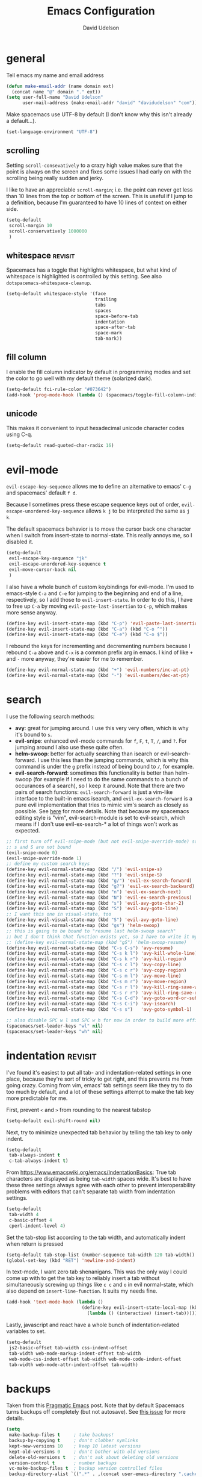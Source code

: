 #+TITLE: Emacs Configuration
#+AUTHOR: David Udelson
#+BABEL: :cache yes
#+PROPERTY: header-args :tangle yes :comments no
* general
Tell emacs my name and email address
#+BEGIN_SRC emacs-lisp
  (defun make-email-addr (name domain ext)
    (concat name "@" domain "." ext))
  (setq user-full-name "David Udelson"
        user-mail-address (make-email-addr "david" "davidudelson" "com"))
#+END_SRC

Make spacemacs use UTF-8 by default (I don't know why this isn't already a
default...).
#+BEGIN_SRC emacs-lisp
  (set-language-environment "UTF-8")
#+END_SRC
** scrolling
Setting ~scroll-consevatively~ to a crazy high value makes sure that the point
is always on the screen and fixes some issues I had early on with the scrolling
being really sudden and jerky.

I like to have an appreciable ~scroll-margin~; i.e. the point can never get less
than 10 lines from the top or bottom of the screen. This is useful if I jump to
a definition, because I'm guaranteed to have 10 lines of context on either side.

#+BEGIN_SRC emacs-lisp
  (setq-default
   scroll-margin 10
   scroll-conservatively 1000000
   )
#+END_SRC
** whitespace                                                                             :revisit:
Spacemacs has a toggle that highlights whitespace, but what kind of whitespace
is highlighted is controlled by this setting. See also
~dotspacemacs-whitespace-cleanup~.

#+BEGIN_SRC emacs-lisp
  (setq-default whitespace-style '(face
                                   trailing
                                   tabs
                                   spaces
                                   space-before-tab
                                   indentation
                                   space-after-tab
                                   space-mark
                                   tab-mark))
#+END_SRC
** fill column
I enable the fill column indicator by default in programming modes and set the
color to go well with my default theme (solarized dark).

#+BEGIN_SRC emacs-lisp
  (setq-default fci-rule-color "#073642")
  (add-hook 'prog-mode-hook (lambda () (spacemacs/toggle-fill-column-indicator-on) nil))
#+END_SRC
** unicode
This makes it convenient to input hexadecimal unicode character codes using C-q.
#+BEGIN_SRC emacs-lisp
  (setq-default read-quoted-char-radix 16)
#+END_SRC
* evil-mode
~evil-escape-key-sequence~ allows me to define an alternative to emacs' ~C-g~ and
spacemacs' default ~f d~.

Because I sometimes press these escape sequence keys out of order,
~evil-escape-unordered-key-sequence~ allows ~k j~ to be interpreted the same as
~j k~.

The default spacemacs behavior is to move the cursor back one character when I
switch from insert-state to normal-state. This really annoys me, so I disabled it.
#+BEGIN_SRC emacs-lisp
  (setq-default
   evil-escape-key-sequence "jk"
   evil-escape-unordered-key-sequence t
   evil-move-cursor-back nil
   )
#+END_SRC

I also have a whole bunch of custom keybindings for evil-mode. I'm used to
emacs-style ~C-a~ and ~C-e~ for jumping to the beginning and end of a line,
respectively, so I add those to ~evil-insert-state~. In order to do this, I have
to free up ~C-a~ by moving ~evil-paste-last-insertion~ to ~C-p~, which makes
more sense anyway.
#+BEGIN_SRC emacs-lisp
  (define-key evil-insert-state-map (kbd "C-p") 'evil-paste-last-insertion)
  (define-key evil-insert-state-map (kbd "C-a") (kbd "C-o ^"))
  (define-key evil-insert-state-map (kbd "C-e") (kbd "C-o $"))
#+END_SRC

I rebound the keys for incrementing and decrementing numbers because I rebound
~C-a~ above and ~C-x~ is a common prefix arg in emacs. I kind of like ~+~ and
~-~ more anyway, they're easier for me to remember.
#+BEGIN_SRC emacs-lisp
  (define-key evil-normal-state-map (kbd "+") 'evil-numbers/inc-at-pt)
  (define-key evil-normal-state-map (kbd "-") 'evil-numbers/dec-at-pt)
#+END_SRC
* search
I use the following search methods:
    - *avy*: great for jumping around. I use this very very often, which is why
      it's bound to ~s~.
    - *evil-snipe*: enhanced evil-mode commands for ~f~, ~F~, ~t~, ~T~, ~/~, and
      ~?~. For jumping around I also use these quite often.
    - *helm-swoop*: better for actually searching than isearch or
      evil-search-forward. I use this less than the jumping commands, which is
      why this command is under the ~g~ prefix instead of being bound to ~/~,
      for example.
    - *evil-search-forward*: sometimes this functionality is better than
      helm-swoop (for example if I need to do the same commands to a bunch of
      occurances of a search), so I keep it around. Note that there are two
      pairs of search functions: ~evil-search-forward~ is just a vim-like
      interface to the built-in emacs isearch, and ~evil-ex-search-forward~ is a
      pure evil implementation that tries to mimic vim's search as closely as
      possible. See [[https://emacs.stackexchange.com/questions/24896/difference-between-evil-search-forward-and-evil-ex-search-forward][here]] for more details. Note that because my spacemacs
      editing style is "vim", evil-search-module is set to evil-search, which
      means if I don't use evil-ex-search-* a lot of things won't work as
      expected.
#+BEGIN_SRC emacs-lisp
  ;; first turn off evil-snipe-mode (but not evil-snipe-override-mode) so that
  ;; s and S are not bound
  (evil-snipe-mode 0)
  (evil-snipe-override-mode 1)
  ;; define my custom search keys
  (define-key evil-normal-state-map (kbd "/") 'evil-snipe-s)
  (define-key evil-normal-state-map (kbd "?") 'evil-snipe-S)
  (define-key evil-normal-state-map (kbd "g/") 'evil-ex-search-forward)
  (define-key evil-normal-state-map (kbd "g?") 'evil-ex-search-backward)
  (define-key evil-normal-state-map (kbd "n") 'evil-ex-search-next)
  (define-key evil-normal-state-map (kbd "N") 'evil-ex-search-previous)
  (define-key evil-normal-state-map (kbd "s") 'evil-avy-goto-char-2)
  (define-key evil-normal-state-map (kbd "S") 'evil-avy-goto-line)
  ;; I want this one in visual-state, too
  (define-key evil-visual-state-map (kbd "S") 'evil-avy-goto-line)
  (define-key evil-normal-state-map (kbd "gs") 'helm-swoop)
  ;; this is going to be bound to "resume last helm-swoop search"
  ;; but I don't think that function exists yet, so I have to write it myself
  ;; (define-key evil-normal-state-map (kbd "gS") 'helm-swoop-resume)
  (define-key evil-normal-state-map (kbd "C-s C-s") 'avy-resume)
  (define-key evil-normal-state-map (kbd "C-s k l") 'avy-kill-whole-line)
  (define-key evil-normal-state-map (kbd "C-s k r") 'avy-kill-region)
  (define-key evil-normal-state-map (kbd "C-s c l") 'avy-copy-line)
  (define-key evil-normal-state-map (kbd "C-s c r") 'avy-copy-region)
  (define-key evil-normal-state-map (kbd "C-s m l") 'avy-move-line)
  (define-key evil-normal-state-map (kbd "C-s m r") 'avy-move-region)
  (define-key evil-normal-state-map (kbd "C-s r l") 'avy-kill-ring-save-whole-line)
  (define-key evil-normal-state-map (kbd "C-s r r") 'avy-kill-ring-save-region)
  (define-key evil-normal-state-map (kbd "C-s C-d") 'avy-goto-word-or-subword-1)
  (define-key evil-normal-state-map (kbd "C-s C-i") 'avy-isearch)
  (define-key evil-normal-state-map (kbd "C-s s")   'avy-goto-symbol-1)

  ;; also disable SPC w l and SPC w h for now in order to build more efficient habits
  (spacemacs/set-leader-keys "wl" nil)
  (spacemacs/set-leader-keys "wh" nil)
#+END_SRC
* indentation                                                                              :revisit:
I've found it's easiest to put all tab- and indentation-related settings in one
place, because they're sort of tricky to get right, and this prevents me from
going crazy. Coming from vim, emacs' tab settings seem like they try to do too
much by default, and a lot of these settings attempt to make the tab key more
predictable for me.

First, prevent ~<~ and ~>~ from rounding to the nearest tabstop
#+BEGIN_SRC emacs-lisp
  (setq-default evil-shift-round nil)
#+END_SRC

Next, try to minimize unexpected tab behavior by telling the tab key to only
indent.
#+BEGIN_SRC emacs-lisp
  (setq-default
   tab-always-indent t
   c-tab-always-indent t)
#+END_SRC

From [[https://www.emacswiki.org/emacs/IndentationBasics]]: True tab characters are
displayed as being ~tab-width~ spaces wide. It's best to have these three
settings always agree with each other to prevent interoperability problems with
editors that can't separate tab width from indentation settings.
#+BEGIN_SRC emacs-lisp
  (setq-default
   tab-width 4
   c-basic-offset 4
   cperl-indent-level 4)
#+END_SRC

Set the tab-stop list according to the tab width, and automatically indent when
return is pressed
#+BEGIN_SRC emacs-lisp
  (setq-default tab-stop-list (number-sequence tab-width 120 tab-width))
  (global-set-key (kbd "RET") 'newline-and-indent)
#+END_SRC

In text-mode, I want zero tab shenanigans. This was the only way I could come up
with to get the tab key to reliably insert a tab without simultaneously screwing
up things like ~c c~ and ~o~ in evil normal-state, which also depend on
~insert-line-function~. It suits my needs fine.
#+BEGIN_SRC emacs-lisp
  (add-hook 'text-mode-hook (lambda ()
                              (define-key evil-insert-state-local-map (kbd "<tab>")
                                (lambda () (interactive) (insert-tab)))))
#+END_SRC

Lastly, javascript and react have a whole bunch of indentation-related variables
to set.
#+BEGIN_SRC emacs-lisp
  (setq-default
   js2-basic-offset tab-width css-indent-offset
   tab-width web-mode-markup-indent-offset tab-width
   web-mode-css-indent-offset tab-width web-mode-code-indent-offset
   tab-width web-mode-attr-indent-offset tab-width)
#+END_SRC
* backups
Taken from this [[http://pragmaticemacs.com/emacs/auto-save-and-backup-every-save/][Pragmatic Emacs]] post. Note that by default Spacemacs turns
backups off completely (but not autosave). See [[https://github.com/syl20bnr/spacemacs/issues/8947][this issue]] for more details.
#+BEGIN_SRC emacs-lisp
  (setq
   make-backup-files t     ; take backups!
   backup-by-copying t     ; don't clobber symlinks
   kept-new-versions 10    ; keep 10 latest versions
   kept-old-versions 0     ; don't bother with old versions
   delete-old-versions t   ; don't ask about deleting old versions
   version-control t       ; number backups
   vc-make-backup-files t  ; backup version controlled files
   backup-directory-alist `((".*" . ,(concat user-emacs-directory ".cache/backup"))))
#+END_SRC
* japanese input
Migemo is a package provided by the spacemacs japanese layer which allows
searching for japanese text using romaji. In order for it to do this, you have
to point it at the dictionary file (provided by installing migemo on your
system). I also setup japanese input using mozc. I use mozc for this purpose
system-wide, with the difference that emacs is the only application that does
not require ibus.

#+BEGIN_SRC emacs-lisp
  (with-eval-after-load "migemo"
    (setq-default migemo-dictionary "/usr/share/migemo/utf-8/migemo-dict"))
  (setq-default default-input-method "japanese-mozc")
#+END_SRC
* keybindings
** private
#+BEGIN_SRC emacs-lisp
  (defvar du/toggle-planner-enabled nil
    "Whether the planner view is enabled")

  (defvar du/toggle-planner-window-config nil
    "Saves the window config so it can be restored later")

  (defun du/toggle-planner ()
    "Toggles my custom planner view
    When toggled on, displays my org file on the left, and my custom agenda on the right.
    When toggled off, restores the window layout from before the last time it was toggled on"
    (interactive)
    (if du/toggle-planner-enabled
        ;; restore previous window configuration
        (set-window-configuration du/toggle-planner-window-config)
      ;; otherwise store window configuration so it can be restored later
      (setq du/toggle-planner-window-config (current-window-configuration))
      (find-file "~/s/doc/gtd/current.org")
      (delete-other-windows)
      (split-window-right-and-focus)
      (find-file "~/s/doc/gtd/notes.md"))
    ;; toggle the thingy
    (setq du/toggle-planner-enabled (not (symbol-value du/toggle-planner-enabled)))
    (message "Toggled planner view %s" du/toggle-planner-enabled))

  (defun du/open-kaizen ()
    (interactive)
    (find-file "~/s/doc/org/topics/kaizen.org"))

  ;; NOTE: due to an idiosyncracy of how emacs handles symlinks, I cannot use
  ;; (concat dotspacemacs-directory "relative/path") to refer to the files to
  ;; tangle or org-babel-tangle-file will close the config.org buffer after
  ;; tangling, which is pretty annoying. In this case, I'd rather deal with the
  ;; annoyance of having to change the absolute paths every time they change.
  (defun du/retangle-reload ()
    (interactive)
    (let ((src "/home/david/s/dot/spacemacs/config.org")
          (dst "/home/david/s/dot/spacemacs/config.el"))
      (if (file-exists-p src)
          (org-babel-tangle-file src dst)
        (message "Could not find config.org")))
    (let ((src "/home/david/s/dot/spacemacs/org-config.org")
          (dst "/home/david/s/dot/spacemacs/org-config.el"))
      (if (file-exists-p src)
          (org-babel-tangle-file src dst)
        (message "Could not find org-config.org")))
    (dotspacemacs/sync-configuration-layers)
    (let ((f "/home/david/s/dot/spacemacs/config.el"))
      (if (file-exists-p f)
          (load-file f)
        (message "Could not find config.el")))
    (let ((f "/home/david/s/dot/spacemacs/org-config.el"))
      (if (file-exists-p f)
          (load-file f)
        (message "Could not find org-config.el"))))

  ;; open my planner from anywhere in emacs
  (spacemacs/set-leader-keys "oo" 'du/toggle-planner)
  ;; org-capture keybinding that isn't as easily confused with the keybinding for
  ;; calc-dispatch (SPC a c)
  (spacemacs/set-leader-keys "oc" 'org-capture)
  ;; open kaizen file
  (spacemacs/set-leader-keys "ok" 'du/open-kaizen)
  ;; retangle and reload literate config
  (spacemacs/set-leader-keys "or" 'du/retangle-reload)
  (spacemacs/declare-prefix "o" "private")
#+END_SRC

Here's a function to copy an auto-filled region of text, automatically joining
all the lines together in the process ("unfilling" the region). This makes the
copied text suitable for pasting into an online document without altering the
auto-filled emacs buffer.
#+BEGIN_SRC emacs-lisp
  (defun du/unfill-and-copy (beg end)
    (interactive (list (region-beginning) (region-end)))
    (unfill-region beg end)
    (ox-clip-formatted-copy (region-beginning) (region-end))
    (fill-region (region-beginning) (region-end)))

  (spacemacs/set-leader-keys "oq" 'du/unfill-and-copy)
#+END_SRC
** override spacemacs built-ins
Make SPC b y do the same thing as SPC f y, because I can never remember which
one it is.
#+BEGIN_SRC emacs-lisp
  (spacemacs/set-leader-keys "by" 'spacemacs/show-and-copy-buffer-filename)
#+END_SRC

I never use the actions which are bound by default to SPC b C-d and SPC b C-D.
However, I quite frequently use the SPC b d and SPC b D commands with the
universal arg, which closes the window in addition to the buffer. I think five
keystrokes is too many for keys I use so frequently, therefore we're going to do
some reshuffling.
#+BEGIN_SRC emacs-lisp
  (defun du/close-buffer-window ()
    (interactive)
    (spacemacs/kill-this-buffer '(4)))

  (defun du/ace-close-buffer-window ()
    (interactive)
    (spacemacs/ace-kill-this-buffer '(4)))

  (spacemacs/set-leader-keys "b C-d" 'du/close-buffer-window)
  (spacemacs/set-leader-keys "b C-S-d" 'du/ace-close-buffer-window)
#+END_SRC

Currently SPC ' isn't bound to anything, so it's safe to use as a shortcut for
SPC b b (so I don't have to move my hand so much for this common key sequence).
#+BEGIN_SRC emacs-lisp
  (spacemacs/set-leader-keys "'" 'helm-mini)
#+END_SRC

And I think just to get in the habit of it I'm going to temporarily rebind
SPC b b so it doesn't work.
#+BEGIN_SRC emacs-lisp
  (spacemacs/set-leader-keys "bb"
    (lambda ()
      (interactive)
      (message "Use SPC ' !")))
#+END_SRC
* layer-specific
A lot of these settings are grouped with their respective spacemacs layers.
** android development
I've never actually developed anything in android, but I tried once, which is
why I have these settings. They may or may not work. Basically we tell the
android package where the android SDK is located on the system and try to set
some reasonable defaults for gradle.

#+BEGIN_SRC emacs-lisp
  (setq-default
   android-mode-sdk-dir "/home/david/.local/android/android-sdk-linux"
   android-mode-builder 'gradle
   android-mode-root-file-plist '(ant "AndroidManifest.xml"
                                  maven "AndroidManifest.xml"
                                  gradle "gradlew"))
#+END_SRC
** auto-completion (includes snippets)
Most of the autocompletion settings are for the spacemacs auto-completion layer
in init.el, but here I try to clean up the suggestions window a bit, and define
a less awkward keybinding for ~hippie-expand~.

#+BEGIN_SRC emacs-lisp
  (setq-default company-tooltip-align-annotations t)
  ;; note: this overrides `evil-scroll-line-up`
  (define-key evil-insert-state-map (kbd "C-y") 'hippie-expand)
#+END_SRC
** elfeed
#+BEGIN_SRC emacs-lisp
  (setq elfeed-search-title-max-width 140)

  (defface elfeed-starred-feed
    '((t :foreground "#859900"))
    "Marks all entries from elfeed blogs tagged 'star'")

  ;; push starred face last (because that takes priority)
  (with-eval-after-load 'elfeed
    (push '(star elfeed-starred-feed) elfeed-search-face-alist))

  ;; define custom layout for elfeed
  (spacemacs|define-custom-layout "@Elfeed"
    :binding "f"
    :body
    (progn
      ;; hook to add all elfeed buffers to the layout
      (defun du/add-elfeed-buffer-to-persp ()
        (persp-add-buffer (current-buffer)))
      (add-hook 'elfeed-mode-hook #'du/add-elfeed-buffer-to-persp)
      (call-interactively 'elfeed)))
#+END_SRC
** mu4e
sources: [[https://vxlabs.com/tag/mu4e/][1]] 2 3
*** basic config
#+BEGIN_SRC emacs-lisp
    (setq mu4e-maildir "~/.local/mail"
          mu4e-get-mail-command "offlineimap -o")

  ;; prevent issues with duplicate UIDs in mbsync
  ;; see http://pragmaticemacs.com/emacs/fixing-duplicate-uid-errors-when-using-mbsync-and-mu4e/
  ;; (setq mu4e-change-filenames-when-moving t)
#+END_SRC
*** UI
mu4e has a home buffer (called the "main view"), which allows you to jump to
various other buffers. Most of these show a list of emails, the same as when you
log onto an online mail client (called the "headers view").

Create a custom header that shows which account the email was sent to.
#+BEGIN_SRC emacs-lisp
  (defun du/mu4e-get-account-foreground-face (acct)
    "Given an account name as input (a string), returns the
     proper foreground color (also a string)."
    (cdr
     (assoc acct
            '(("protonmail" . "#6c71c4") ;; solarized violet
              ;; make emails to my website address stand out,
              ;; as these are usually important
              ("website" . "white")
              ("cornell" . "#B31B1B") ;; stole the hex code off cornell's website
              ;; solarized orange for accounts I'm trying to stop using
              ("aol" . "#cb4b16")
              ("gmail" . "#cb4b16")))))

  (add-to-list 'mu4e-header-info-custom
               '(:account . (
                   :name "Account Name" ;; long name, as seen in the message-view
                   :shortname "Account" ;; short name, as seen in the headers view
                   :help "Account to which this email was sent" ;; tooltip
                   :function (lambda (msg)
                               (let ((acct
                                      (mu4e-context-name
                                       (mu4e-context-determine msg 'ask))))
                                 (propertize
                                  acct
                                  'face
                                  `(:foreground
                                    ,(du/mu4e-get-account-foreground-face
                                      acct))))))))
#+END_SRC

Here I set the order and width of the columns in the headers view.
#+BEGIN_SRC emacs-lisp
  (setq mu4e-headers-fields
        '((:human-date . 12) ;; can also use ":date"
          (:from . 30)
          (:account . 10)
          (:flags . 6)
          (:subject . 162))) ;; can also use ":thread-subject"
#+END_SRC

Disable unicode characters for flags and such, as this can easily screw up the
column alignment.
#+BEGIN_SRC emacs-lisp
    (setq mu4e-use-fancy-chars nil)
#+END_SRC

This setting controls what details of a single email are displayed at the top
when I open it.
#+BEGIN_SRC emacs-lisp
    (setq mu4e-view-fields '(:from :to :cc :subject :date :signature :decryption))
#+END_SRC
*** contexts
We establish the context for a message by matching on the maildir. Originally I
had matched on the "to" address, but many emails are sent to mailing lists,
etc., so this did not work reliably. The exception is my website address, which
shares a maildir with my protonmail address, so these cannot be distinguished by
maildir. Right now what I'm doing is matching the protonmail address based on
maildir and the website address based on address, so that the protonmail context
acts as a "catchall" for emails sent to my protonmail account. Unfortunately,
this means that the order for the contexts matters (i.e. the website context has
to be defined first), and also emails sent to mailing lists that I signed up for
with my website account will be put in the wrong context. I think I can fix this
by setting the protonmail bridge to use separate inboxes or whatever, but that's
a later me problem.
#+BEGIN_SRC emacs-lisp
  (setq mu4e-contexts
     `( ,(make-mu4e-context
           :name "website"
           :enter-func (lambda () (mu4e-message "Entering context 'website'"))
           :leave-func (lambda () (mu4e-message "Leaving context 'website'"))
           :match-func (lambda (msg)
                         (when msg
                           (mu4e-message-contact-field-matches msg
                             :to "david@davidudelson.com")))
           :vars '( ( user-mail-address      . "david@davidudelson.com" )
                    ( user-full-name         . "David Udelson" )
                    ( mu4e-drafts-folder     . "/drafts")
                    ( mu4e-sent-folder       . "/protonmail/Sent")
                    ( mu4e-trash-folder      . "/protonmail/Trash")
                    ( mu4e-refile-folder     . "/protonmail/Archive")
                    ( mu4e-compose-signature . nil)))
        ,(make-mu4e-context
          :name "protonmail"
          :enter-func (lambda () (mu4e-message "Entering context 'protonmail'"))
          :leave-func (lambda () (mu4e-message "Leaving context 'protonmail'"))
          ;; we match based on the contact-fields of the message
          :match-func (lambda (msg)
                        (when msg
                          (string-match-p "^/protonmail"
                                          (mu4e-message-field msg :maildir))))
          :vars '( ( user-mail-address      . "dudelson@protonmail.com"  )
                   ( user-full-name         . "David Udelson" )
                   ( mu4e-drafts-folder     . "/drafts")
                   ( mu4e-sent-folder       . "/protonmail/Sent")
                   ( mu4e-trash-folder      . "/protonmail/Trash")
                   ( mu4e-refile-folder     . "/protonmail/Archive")
                   ( mu4e-compose-signature . nil)))
        ,(make-mu4e-context
           :name "cornell"
           :enter-func (lambda () (mu4e-message "Entering context 'cornell'"))
           :leave-func (lambda () (mu4e-message "Leaving context 'cornell'"))
           :match-func (lambda (msg)
                         (when msg
                           (string-match-p "^/cornell"
                                           (mu4e-message-field msg :maildir))))
           :vars '( ( user-mail-address      . "dru5@cornell.edu" )
                    ( user-full-name         . "David Udelson" )
                    ( mu4e-drafts-folder     . "/cornell/Drafts")
                    ( mu4e-sent-folder       . "/cornell/Sent")
                    ( mu4e-trash-folder      . "/cornell/Trash")
                    ( mu4e-refile-folder     . "/cornell/All_Mail")
                    ( mu4e-compose-signature . (concat
                                                "David Udelson\n"
                                                "Cornell University '18\n"
                                                "Dept. of Computer Science"))))
        ,(make-mu4e-context
          :name "aol"
          :enter-func (lambda () (mu4e-message "Entering context 'aol'"))
          :leave-func (lambda () (mu4e-message "Leaving context 'aol'"))
          :match-func (lambda (msg)
                        (when msg
                          (string-match-p "^/aol"
                                          (mu4e-message-field msg :maildir))))
          :vars '( ( user-mail-address      . "ubeatlenine@aol.com" )
                   ( mu4e-drafts-folder     . "/aol/Draft")
                   ( mu4e-sent-folder       . "/aol/Sent")
                   ( mu4e-trash-folder      . "/aol/Trash")
                   ( mu4e-refile-folder     . "/aol/Archive")
                   ( mu4e-compose-signature . nil)))
        ,(make-mu4e-context
          :name "gmail"
          :enter-func (lambda () (mu4e-message "Entering context 'gmail"))
          :leave-func (lambda () (mu4e-message "Leaving context 'gmail"))
          :match-func (lambda (msg)
                        (when msg
                          (string-match-p "^/gmail"
                                          (mu4e-message-field msg :maildir))))
          :vars '( ( user-mail-address      . "udelsonindigo@gmail.com" )
                   ( mu4e-drafts-folder     . "/gmail/Drafts")
                   ( mu4e-sent-folder       . "/gmail/Sent")
                   ( mu4e-trash-folder      . "/gmail/Trash")
                   ( mu4e-refile-folder     . "/gmail/All_Mail")
                   ( mu4e-compose-signature . nil)))))

   ;; set `mu4e-context-policy` and `mu4e-compose-policy` to tweak when mu4e should
   ;; guess or ask the correct context, e.g.

   ;; start with the first (default) context;
   ;; default is to ask-if-none (ask when there's no context yet, and none match)
   (setq mu4e-context-policy 'pick-first)

   ;; compose with the current context is no context matches;
   ;; default is to ask
   ;; (setq mu4e-compose-context-policy nil)
#+END_SRC
*** sending mail
#+BEGIN_SRC emacs-lisp
  (setq message-send-mail-function 'message-send-mail-with-sendmail
        message-sendmail-f-is-evil t
        message-sendmail-extra-arguments '("-a website"))
#+END_SRC

In order for sent emails to actually be sent from the address we intend, it is not
enough to choose an address in emacs; msmtp must also be told which address to
use. The following ensures that msmtp always uses the email address that appears
in the "From:" header of the compose-message buffer, which in turn corresponds
to the mu4e context for that message (or the currently-selected context, if
we're sending a new email instead of replying to one).
#+BEGIN_SRC emacs-lisp
  ;; Choose account label to feed msmtp -a option based on From header
  ;; in Message buffer; This function must be added to
  ;; message-send-mail-hook for on-the-fly change of From address before
  ;; sending message since message-send-mail-hook is processed right
  ;; before sending message.
  (defun du/choose-msmtp-account ()
    (mu4e-message "PRINT ME")
    (if (message-mail-p)
        (save-excursion
          (let*
              ((from (save-restriction
                       (message-narrow-to-headers)
                       (message-fetch-field "from")))
               (account
                (cond
                 ((string-match "david@davidudelson.com" from) "website")
                 ((string-match "dudelson@protonmail.com" from) "protonmail")
                 ((string-match "dru5@cornell.edu" from) "cornell"))))
            (message "account set to %s" account)
            (setq message-sendmail-extra-arguments (list '"-a" account))))))

  ;;(setq message-sendmail-envelope-from 'header)
  ;;(add-hook 'message-send-mail-hook (lambda () (setq message-sendmail-extra-arguments (list '"-P"))))
#+END_SRC
*** bookmarks
#+BEGIN_SRC emacs-lisp
  (setq mu4e-bookmarks
        `( ,(make-mu4e-bookmark
             :name  "Combined inbox"
             :query (concat
                     "maildir:/protonmail/INBOX OR "
                     "(maildir:/cornell/* AND tag:\\\\Inbox) OR "
                     "(maildir:/gmail/* AND tag:\\\\Inbox) OR "
                     "maildir:/aol/Inbox")
             :key ?i)
           ,(make-mu4e-bookmark
             :name  "Unread messages"
             :query "flag:unread AND NOT flag:trashed"
             :key ?u)
           ,(make-mu4e-bookmark
             :name "Today's messages"
             :query "date:today..now"
             :key ?t)
           ,(make-mu4e-bookmark
             :name "Last 7 days"
             :query "date:7d..now"
             :key ?w)))
#+END_SRC
*** misc
#+BEGIN_SRC emacs-lisp
  (defun mu4e-msgv-action-view-in-browser (msg)
    "View the body of the message in a web browser."
    (interactive)
    (let ((html (mu4e-msg-field (mu4e-message-at-point t) :body-html))
          (tmpfile (format "%s/%d.html" temporary-file-directory (random))))
      (unless html (error "No html part for this message"))
      (with-temp-file tmpfile
        (insert
         "<html>"
         "<head><meta http-equiv=\"content-type\""
         "content=\"text/html;charset=UTF-8\">"
         html))
      (browse-url (concat "file://" tmpfile))))

  ;; (add-to-list 'mu4e-view-actions
  ;;              '("View in browser" . mu4e-msgv-action-view-in-browser) t)

    ;; (defvar my-mu4e-account-alist
    ;;   '(
    ;;     ;; ("Gmail"
    ;;     ;;  (mu4e-sent-folder "/Gmail/sent")
    ;;     ;;  (user-mail-address "YOUR.GMAIL.USERNAME@gmail.com")
    ;;     ;;  (smtpmail-smtp-user "YOUR.GMAIL.USERNAME")
    ;;     ;;  (smtpmail-local-domain "gmail.com")
    ;;     ;;  (smtpmail-default-smtp-server "smtp.gmail.com")
    ;;     ;;  (smtpmail-smtp-server "smtp.gmail.com")
    ;;     ;;  (smtpmail-smtp-service 587))
    ;;     ("protonmail default"
    ;;      (mu4e-sent-folder "/protonmail/sent")
    ;;      (user-mail-address "dudelson@protonmail.com")
    ;;      (smtpmail-smtp-user "dudelson@protonmail.com")
    ;;      (smtpmail-stream-type plain)
    ;;      (smtpmail-local-domain "127.0.0.1")
    ;;      (smtpmail-default-smtp-server "127.0.0.1")
    ;;      (smtpmail-smtp-server "127.0.0.1")
    ;;      (smtpmail-smtp-service 1025))
    ;;     ;; Include any other accounts here ...
    ;;     ))

    ;; (defun du/mu4e-set-account ()
    ;;   "Set the account for composing a message.
    ;;    This function is taken from:
    ;;    https://www.djcbsoftware.nl/code/mu/mu4e/Multiple-accounts.html"
    ;;   (let* ((account
    ;;           (if mu4e-compose-parent-message
    ;;               (let ((maildir (mu4e-message-field mu4e-compose-parent-message :maildir)))
    ;;                 (string-match "/\\(.*?\\)/" maildir)
    ;;                 (match-string 1 maildir))
    ;;             (completing-read (format "Compose with account: (%s) "
    ;;                                      (mapconcat #'(lambda (var) (car var))
    ;;                                                 my-mu4e-account-alist "/"))
    ;;                              (mapcar #'(lambda (var) (car var)) my-mu4e-account-alist)
    ;;                              nil t nil nil (caar my-mu4e-account-alist))))
    ;;          (account-vars (cdr (assoc account my-mu4e-account-alist))))
    ;;     (if account-vars
    ;;         (mapc #'(lambda (var)
    ;;                   (set (car var) (cadr var)))
    ;;               account-vars)
    ;;       (error "No email account found"))))
    ;; (add-hook 'mu4e-compose-pre-hook 'du/mu4e-set-account)
#+END_SRC
** latex
Xetex is the only engine that appears to be compatible with all of the LaTeX
packages I use.
#+BEGIN_SRC emacs-lisp
  (setq-default TeX-engine 'xetex)
#+END_SRC

*NOTE*: The spacemacs LaTeX layer appears to use its own variable,
=latex-build-command=, in place of the AUCTeX variable =latex-run-command=. I do
not know why this is the case, but it seems likely that at least some LaTeX
layer functions depend on the latter variable, since the layer is built on top
of AUCTeX. Therefore if you experience build errors, check to see if
=latex-run-command= is involved. If it is, you'll have to figure out a way to
keep these two variables in sync.

Set the pdf viewer for LaTeX compilation output.
#+BEGIN_SRC emacs-lisp
  (setq-default TeX-view-program-selection '((output-pdf "PDF Tools")))
#+END_SRC

Turn off some of the "magic" LaTeX features that format things in the buffer. I
find these annoying.
#+BEGIN_SRC emacs-lisp
  (setq magic-latex-enable-block-highlight nil
        magic-latex-enable-pretty-symbols nil
        magic-latex-enable-suscript nil
        font-latex-fontify-script nil)
#+END_SRC

Prevent latex from jumping to matching dollar signs (also annoying).
#+BEGIN_SRC emacs-lisp
  (add-hook 'LaTeX-mode-hook (lambda () (setq blink-matching-paren nil)))
#+END_SRC
** pdf-tools
#+BEGIN_SRC emacs-lisp
  ;; open pdfs scaled to fit page
  (setq-default pdf-view-display-size 'fit-page)
  ;; automatically annotate highlights
  (setq pdf-annot-activate-created-annotations t)
  ;; add hook to turn off global-disable-mouse-mode when pdf-tools loads
  (add-hook 'pdf-view-mode-hook (lambda () (global-disable-mouse-mode -1)))
#+END_SRC
** rust
Enable racer, which provides code-completion for rust, and point it to the rust
source.
#+BEGIN_SRC emacs-lisp
  (setq-default
   racer-rust-src-path "/usr/src/rust/src"
   rust-enable-racer t)
#+END_SRC
* misc
Stuff that I can't find a place for anywhere else
** abbrevs
Things that I'm too lazy to type correctly
#+BEGIN_SRC emacs-lisp
  (define-abbrev-table 'global-abbrev-table '(
                                              ("Flase" "False")
                                              ))
  ;; stop asking whether to save newly added abbrev when quitting emacs
  (setq save-abbrevs nil)
  ;; turn on abbrev mode globally
  (setq-default abbrev-mode t)
#+END_SRC
** highlight escape sequences and format strings
#+BEGIN_SRC emacs-lisp
  ;; highlight escape sequences
  (hes-mode)
  ;; highlight format strings in C-like languages
  (defvar font-lock-format-specifier-face 'font-lock-format-specifier-face
    "Face name to use for format specifiers.")

  (defface font-lock-format-specifier-face '((t (:foreground "OrangeRed1")))
    "Font Lock mode face used to highlight format specifiers."
    :group 'font-lock-faces)

  (add-hook 'c-mode-common-hook
            (lambda ()
              (font-lock-add-keywords nil
                                      '(("[^%]\\(%\\([[:digit:]]+\\$\\)?[-+' #0*]*\\([[:digit:]]*\\|\\*\\|\\*[[:digit:]]+\\$\\)\\(\\.\\([[:digit:]]*\\|\\*\\|\\*[[:digit:]]+\\$\\)\\)?\\([hlLjzt]\\|ll\\|hh\\)?\\([aAbdiuoxXDOUfFeEgGcCsSpn]\\|\\[\\^?.[^]]*\\]\\)\\)"
                                         1 font-lock-format-specifier-face t)
                                        ("\\(%%\\)" 1 font-lock-format-specifier-face
                                         t)))))
#+END_SRC
** hooks
Various hooks that do useful things.
#+BEGIN_SRC emacs-lisp
  ;; copied from Elvind
  (add-hook 'text-mode-hook 'auto-fill-mode)
  (add-hook 'makefile-mode-hook 'whitespace-mode)
  ;; turn on fill column indicator by default
  ;; don't color delimiters in C-like code
  (add-hook 'c-mode-hook (lambda () (rainbow-delimiters-mode -1)))
  ;; save buffer on focus lost
  ;; (add-hook 'focus-out-hook 'save-buffer)
  ;; disable relative line numbers on focus lost
  ;; (add-hook 'focus-out-hook 'nlinum-relative-off)
  ;; (add-hook 'focus-in-hook 'nlinum-relative-on)
  ;; auto-refersh magit status buffer when files change
                                          ;(add-hook 'after-save-hook 'magit-after-save-refresh-status)
  ;; disable evilification of Info pages
  (evil-set-initial-state 'Info-mode 'emacs)
#+END_SRC
** function that prints the md5 hash of the file in the current buffer
#+BEGIN_SRC emacs-lisp
(defun du/current-buffer-md5sum ()
  (interactive)
  (shell-command (format "md5sum %s" (buffer-file-name))))
#+END_SRC
** enriched text
I want emacs to open files with the extension ~.txte~ as enriched text. It looks
like using ~text-mode~ as the major mode for enriched text files does something
which causes emacs to not display the text properties (to see this, call
~text-mode~ on a correctly-displayed enriched text buffer; the text properties
disappear immediately). Maybe ~font-lock-fontify-buffer~ is being called at some
point when ~text-mode~ is enabled? Regardless, I have this cheap hack which turns
on ~enriched-mode~ without turning on ~text-mode~ (the major mode defaults to
~fundamental-mode~). This makes it work nicely. Notably, the fact that
~font-lock-mode~ is automatically enabled for the buffer doesn't seem to be an
issue.
#+BEGIN_SRC emacs-lisp
  (setq auto-mode-alist (cons '("\\.txte" . 'enriched-mode) auto-mode-alist))
#+END_SRC
* experiments
** disable mouse globally
Right now I'm trying to figure out how to disable the mouse globally. No dice
yet, but here is my latest attempt. I simply installed the ~disable-mouse~
package from melpa and make a call to enable it here. It works for some things,
but not others.

#+BEGIN_SRC emacs-lisp
  (global-disable-mouse-mode)
#+END_SRC
* temporary fixes
Fixes helm buffers causing one window to disappear in a split view.
See [[https://github.com/syl20bnr/spacemacs/issues/9984][this spacemacs issue]].
#+BEGIN_SRC emacs-lisp
  (setq helm-always-two-windows nil)
#+END_SRC

Fixes spacebar not working in insert-state when editing an ocaml source file
using tuareg-mode. See this [[https://github.com/ocaml/tuareg/issues/162][tuareg-mode issue]].
#+BEGIN_SRC emacs-lisp
  (defun tuareg-abbrev-hook ())
#+END_SRC
* credits
This configuration was inspired by the configurations of many others:
    - [[https://github.com/ipburbank][Istvan Burbank]]
    - [[https://ogbe.net/emacsconfig.html][Dennis Ogbe]]
